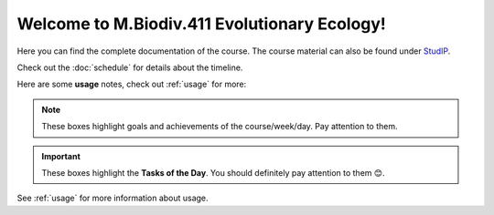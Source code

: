 Welcome to M.Biodiv.411 Evolutionary Ecology!
=============================================

Here you can find the complete documentation of the course. The course material can also be found under `StudIP`_.

.. _StudIP: https://studip.uni-goettingen.de/dispatch.php/course/overview?cid=d7b80997f5efda59609a4cf69a04dbf7

Check out the :doc:`schedule` for details about the timeline. 

Here are some **usage** notes, check out :ref:`usage` for more:

.. note::
   These boxes highlight goals and achievements of the course/week/day. Pay attention to them.

.. important::
   These boxes highlight the **Tasks of the Day**. You should definitely pay attention to them 😊. 

See :ref:`usage` for more information about usage.
